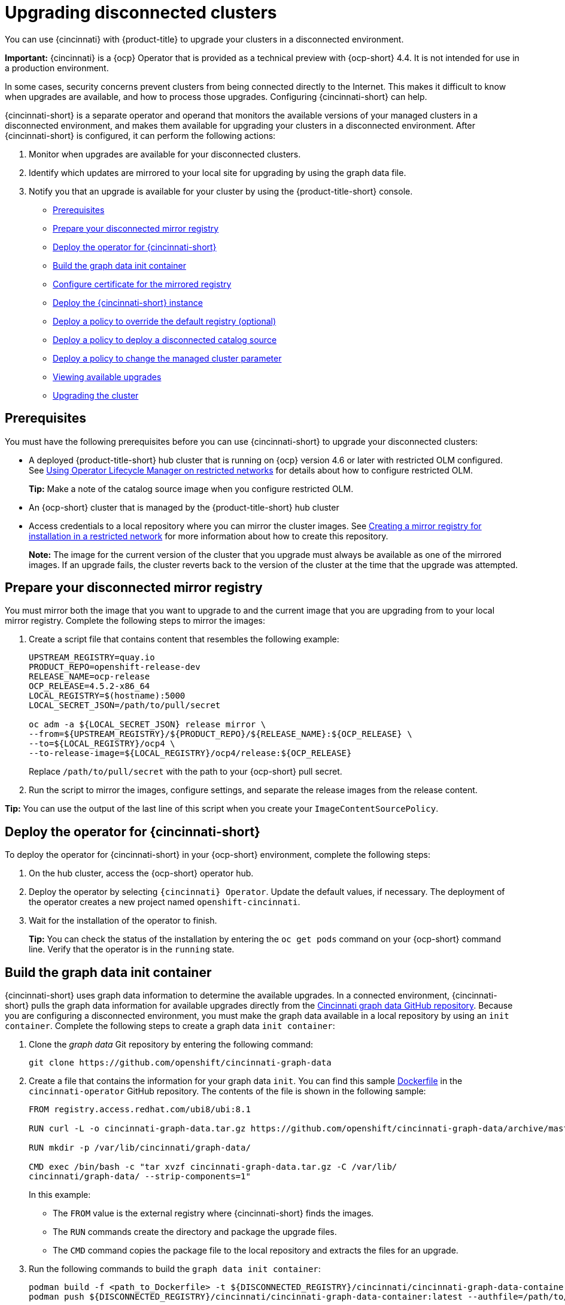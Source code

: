 [#upgrading-disconnected-clusters]
= Upgrading disconnected clusters

You can use {cincinnati} with {product-title} to upgrade your clusters in a disconnected environment.

*Important:* {cincinnati} is a {ocp} Operator that is provided as a technical preview with {ocp-short} 4.4. It is not intended for use in a production environment.

In some cases, security concerns prevent clusters from being connected directly to the Internet. This makes it difficult to know when upgrades are available, and how to process those upgrades. Configuring {cincinnati-short} can help. 

{cincinnati-short} is a separate operator and operand that monitors the available versions of your managed clusters in a disconnected environment, and makes them available for upgrading your clusters in a disconnected environment. After {cincinnati-short} is configured, it can perform the following actions:

. Monitor when upgrades are available for your disconnected clusters.
. Identify which updates are mirrored to your local site for upgrading by using the graph data file.
. Notify you that an upgrade is available for your cluster by using the {product-title-short} console.

* <<cincinnati-prerequisites,Prerequisites>>
* <<prepare-your-disconnected-mirror-registry,Prepare your disconnected mirror registry>>
* <<deploy-the-operator-for-cincinnati,Deploy the operator for {cincinnati-short}>>
* <<build-the-graph-data-init-container,Build the graph data init container>>
* <<configure-certificate-for-the-mirrored-registry,Configure certificate for the mirrored registry>>
* <<deploy-the-cincinnati-instance,Deploy the {cincinnati-short} instance>>
* <<deploy-a-policy-to-override-the-default-registry,Deploy a policy to override the default registry (optional)>>
* <<deploy-a-policy-to-deploy-a-disconnected-catalog-source,Deploy a policy to deploy a disconnected catalog source>>
* <<deploy-a-policy-to-change-the-managed-cluster-parameter,Deploy a policy to change the managed cluster parameter>>
* <<viewing-available-upgrades,Viewing available upgrades>>
* <<upgrading-the-cluster,Upgrading the cluster>>

[#cincinnati-prerequisites]
== Prerequisites

You must have the following prerequisites before you can use {cincinnati-short} to upgrade your disconnected clusters:

* A deployed {product-title-short} hub cluster that is running on {ocp} version 4.6 or later with restricted OLM configured. See https://docs.openshift.com/container-platform/4.6/operators/olm-restricted-networks.html[Using Operator Lifecycle Manager on restricted networks] for details about how to configure restricted OLM. 
+
*Tip:* Make a note of the catalog source image when you configure restricted OLM.
* An {ocp-short} cluster that is managed by the {product-title-short} hub cluster
* Access credentials to a local repository where you can mirror the cluster images. See https://docs.openshift.com/container-platform/4.6/installing/install_config/installing-restricted-networks-preparations.html[Creating a mirror registry for installation in a restricted network] for more information about how to create this repository.
+
*Note:* The image for the current version of the cluster that you upgrade must always be available as one of the mirrored images. If an upgrade fails, the cluster reverts back to the version of the cluster at the time that the upgrade was attempted.

[#prepare-your-disconnected-mirror-registry]
== Prepare your disconnected mirror registry

You must mirror both the image that you want to upgrade to and the current image that you are upgrading from to your local mirror registry. Complete the following steps to mirror the images:

. Create a script file that contains content that resembles the following example:
+
----
UPSTREAM_REGISTRY=quay.io
PRODUCT_REPO=openshift-release-dev
RELEASE_NAME=ocp-release
OCP_RELEASE=4.5.2-x86_64
LOCAL_REGISTRY=$(hostname):5000
LOCAL_SECRET_JSON=/path/to/pull/secret

oc adm -a ${LOCAL_SECRET_JSON} release mirror \
--from=${UPSTREAM_REGISTRY}/${PRODUCT_REPO}/${RELEASE_NAME}:${OCP_RELEASE} \
--to=${LOCAL_REGISTRY}/ocp4 \
--to-release-image=${LOCAL_REGISTRY}/ocp4/release:${OCP_RELEASE}
----
+
Replace `/path/to/pull/secret` with the path to your {ocp-short} pull secret.

. Run the script to mirror the images, configure settings, and separate the release images from the release content.

*Tip:* You can use the output of the last line of this script when you create your `ImageContentSourcePolicy`.

[#deploy-the-operator-for-cincinnati]
== Deploy the operator for {cincinnati-short}

To deploy the operator for {cincinnati-short} in your {ocp-short} environment, complete the following steps:

. On the hub cluster, access the {ocp-short} operator hub. 
. Deploy the operator by selecting `{cincinnati} Operator`. Update the default values, if necessary. The deployment of the operator creates a new project named `openshift-cincinnati`.
. Wait for the installation of the operator to finish. 
+
*Tip:* You can check the status of the installation by entering the `oc get pods` command on your {ocp-short} command line. Verify that the operator is in the `running` state.

[#build-the-graph-data-init-container]
== Build the graph data init container

{cincinnati-short} uses graph data information to determine the available upgrades. In a connected environment, {cincinnati-short} pulls the graph data information for available upgrades directly from the https://github.com/openshift/cincinnati-graph-data[Cincinnati graph data GitHub repository]. Because you are configuring a disconnected environment, you must make the graph data available in a local repository by using an `init container`. Complete the following steps to create a graph data `init container`:

. Clone the _graph data_ Git repository by entering the following command:
+
----
git clone https://github.com/openshift/cincinnati-graph-data
----

. Create a file that contains the information for your graph data `init`. You can find this sample https://github.com/openshift/cincinnati-operator/blob/master/dev/Dockerfile[Dockerfile] in the `cincinnati-operator` GitHub repository. The contents of the file is shown in the following sample:
+
----
FROM registry.access.redhat.com/ubi8/ubi:8.1

RUN curl -L -o cincinnati-graph-data.tar.gz https://github.com/openshift/cincinnati-graph-data/archive/master.tar.gz

RUN mkdir -p /var/lib/cincinnati/graph-data/

CMD exec /bin/bash -c "tar xvzf cincinnati-graph-data.tar.gz -C /var/lib/
cincinnati/graph-data/ --strip-components=1"  
----
+
In this example:
+
* The `FROM` value is the external registry where {cincinnati-short} finds the images.

* The `RUN` commands create the directory and package the upgrade files. 

* The `CMD` command copies the package file to the local repository and extracts the files for an upgrade.

. Run the following commands to build the `graph data init container`:
+
----
podman build -f <path_to_Dockerfile> -t ${DISCONNECTED_REGISTRY}/cincinnati/cincinnati-graph-data-container:latest
podman push ${DISCONNECTED_REGISTRY}/cincinnati/cincinnati-graph-data-container:latest --authfile=/path/to/pull_secret.json
----
+
Replace _path_to_Dockerfile_ with the path to the file that you created in the previous step.
+
Replace _${DISCONNECTED_REGISTRY}/cincinnati/cincinnati-graph-data-container_ with the path to your local graph data init container.
+
Replace _/path/to/pull_secret_ with the path to your pull secret file.
+
*Note:* You can also replace `podman` in the commands with `docker`, if you don't have `podman` installed.


[#configure-certificate-for-the-mirrored-registry]
== Configure certificate for the mirrored registry 

If you are using a secure external container registry to store your mirrored {ocp-short} release images, {cincinnati-short} requires access to this registry to build
an upgrade graph. Complete the following steps to configure your CA certificate to work with the {cincinnati-short} pod:

. Find the {ocp-short} external registry API, which is located in `image.config.openshift.io`. This is where the external registry CA certificate is stored.  
+
See https://docs.openshift.com/container-platform/4.7/registry/configuring-registry-operator.html#images-configuration-cas_configuring-registry-operator[Configuring additional trust stores for image registry access] in the {ocp-short} documentation for more information.

. Create a ConfigMap in the `openshift-config` namespace. 

. Add your CA certificate under the key `cincinnati-registry`. {cincinnati-short} uses this setting to locate your certificate:
+
----
apiVersion: v1
kind: ConfigMap
metadata:
  name: trusted-ca
data:
  cincinnati-registry: |
    -----BEGIN CERTIFICATE-----
    ...
    -----END CERTIFICATE-----
----

. Edit the `cluster` resource in the `image.config.openshift.io` API to set the `additionalTrustedCA` field to the name of the ConfigMap that you created.
+
----
oc patch image.config.openshift.io cluster -p '{"spec":{"additionalTrustedCA":{"name":"trusted-ca"}}}' --type merge
----
+
Replace `_trusted-ca_` with the path to your new ConfigMap.

The {cincinnati-short} Operator watches the `image.config.openshift.io` API and the
ConfigMap you created in the `openshift-config` namespace for changes, then
restart the deployment if the CA cert has changed.

[#deploy-the-cincinnati-instance]
== Deploy the {cincinnati-short} instance

When you finish deploying the {cincinnati-short} instance on your hub cluster, this instance is located where the images for the cluster upgrades are mirrored and made available to the disconnected managed cluster. Complete the following steps to deploy the instance:

. If you do not want to use the default namespace of the operator, which is `openshift-cincinnati`, create a namespace for your {cincinnati-short} instance:
.. In the {ocp-short} hub cluster console navigation menu, select *Administration* > *Namespaces*.
.. Select *Create Namespace*.
.. Add the name of your namespace, and any other information for your namespace.
.. Select *Create* to create the namespace.
. In the _Installed Operators_ section of the {ocp-short} console, select *{cincinnati} Operator*.
. Select *Create Instance* in the menu.
. Paste the contents from your {cincinnati-short} instance. Your YAML instance might resemble the following manifest:
+
----
apiVersion: cincinnati.openshift.io/v1beta2
kind: Cincinnati
metadata:
  name: openshift-update-service-instance
  namespace: openshift-cincinnati
spec:
  registry: <registry_host_name>:<port>
  replicas: 1
  repository: ${LOCAL_REGISTRY}/ocp4/release
  graphDataImage: '<host_name>:<port>/cincinnati-graph-data-container'
----
+
Replace the `spec.registry` value with the path to your local disconnected registry for your images.
+
Replace the `spec.graphDataImage` value with the path to your graph data init container. *Tip:* This is the same value that you used when you ran the `podman push` command to push your graph data init container.
. Select *Create* to create the instance. 
. From the hub cluster CLI, enter the `oc get pods` command to view the status of the instance creation. It might take a while, but the process is complete when the result of the command shows that the instance and the operator are running.

[#deploy-a-policy-to-override-the-default-registry]
== Deploy a policy to override the default registry (optional)

*Note:* The steps in this section only apply if you have mirrored your releases into your mirrored registry. 

{ocp-short} has a default image registry value that specifies where it finds the upgrade packages. In a disconnected environment, you can create a policy to replace that value with the path to your local image registry where you mirrored your release images. 

For these steps, the policy is named _ImageContentSourcePolicy_. Complete the following steps to create the policy:

. Log in to the {ocp-short} environment of your hub cluster.
. In the {ocp-short} navigation, select *Administration* > *Custom Resource Definitions*.
. Select the _Instances_ tab.
. Select the name of the _ImageContentSourcePolicy_ that you created when you set up your disconnected OLM to view the contents.
. Select the _YAML_ tab to view the content in `YAML` format. 
. Copy the entire contents of the ImageContentSourcePolicy.

. From the {product-title-short} console, select *Governance* > *Create policy*.
. Set the `YAML` switch to _On_ to view the YAML version of the policy.
. Delete all of the content in the `YAML` code. 
. Paste the following `YAML` content into the window to create a custom policy:
+
----
apiVersion: policy.open-cluster-management.io/v1
kind: Policy
metadata:
  name: policy-pod
  namespace: default
  annotations:
    policy.open-cluster-management.io/standards: 
    policy.open-cluster-management.io/categories: 
    policy.open-cluster-management.io/controls: 
spec:
  disabled: false
  policy-templates:
    - objectDefinition:
        apiVersion: policy.open-cluster-management.io/v1
        kind: ConfigurationPolicy
        metadata:
          name: policy-pod-sample-nginx-pod
        spec:
          object-templates:
            - complianceType: musthave
              objectDefinition:
                apiVersion: v1
                kind: Pod
                metadata:
                  name: sample-nginx-pod
                  namespace: default
                status:
                  phase: Running
          remediationAction: inform
          severity: low
  remediationAction: enforce
---
apiVersion: policy.open-cluster-management.io/v1
kind: PlacementBinding
metadata:
  name: binding-policy-pod
  namespace: default
placementRef:
  name: placement-policy-pod
  kind: PlacementRule
  apiGroup: apps.open-cluster-management.io
subjects:
- name: policy-pod
  kind: Policy
  apiGroup: policy.open-cluster-management.io
---
apiVersion: apps.open-cluster-management.io/v1
kind: PlacementRule
metadata:
  name: placement-policy-pod
  namespace: default
spec:
  clusterConditions:
  - status: "True"
    type: ManagedClusterConditionAvailable
  clusterSelector:
    matchExpressions:
      []  # selects all clusters if not specified
----

. Replace the content inside the `objectDefinition` section of the template with content that is similar to the following content to add the settings for your ImageContentSourcePolicy: 
+
----
apiVersion: operator.openshift.io/v1alpha1
kind: ImageContentSourcePolicy
metadata:
  name: ImageContentSourcePolicy
spec:
  repositoryDigestMirrors:
  - mirrors:
    - <path-to-local-mirror>
    source: registry.redhat.io
----
+
* Replace `_path-to-local-mirror_` with the path to your local mirror repository.
* *Tip:* You can find your path to your local mirror by entering the `oc adm release mirror` command.

. Select the box for *Enforce if supported*.
. Select *Create* to create the policy. 

[#deploy-a-policy-to-deploy-a-disconnected-catalog-source]
== Deploy a policy to deploy a disconnected catalog source

Push the _Catalogsource_ policy to the managed cluster to change the default location from a connected location to your disconnected local registry. 

. In the {product-title-short} console, select *Automate infrastructure* > *Clusters*.
. Find the managed cluster to receive the policy in the list of clusters.
. Note the value of the `name` label for the managed cluster. The label format is `name=managed-cluster-name`. This value is used when pushing the policy.
. In the {product-title-short} console menu, select *Governance* > *Create policy*.
. Set the `YAML` switch to _On_ to view the YAML version of the policy.
. Delete all of the content in the `YAML` code. 
. Paste the following `YAML` content into the window to create a custom policy:
. Paste the following `YAML` content into the window to create a custom policy:
+
----
apiVersion: policy.open-cluster-management.io/v1
kind: Policy
metadata:
  name: policy-pod
  namespace: default
  annotations:
    policy.open-cluster-management.io/standards: 
    policy.open-cluster-management.io/categories: 
    policy.open-cluster-management.io/controls: 
spec:
  disabled: false
  policy-templates:
    - objectDefinition:
        apiVersion: policy.open-cluster-management.io/v1
        kind: ConfigurationPolicy
        metadata:
          name: policy-pod-sample-nginx-pod
        spec:
          object-templates:
            - complianceType: musthave
              objectDefinition:
                apiVersion: v1
                kind: Pod
                metadata:
                  name: sample-nginx-pod
                  namespace: default
                status:
                  phase: Running
          remediationAction: inform
          severity: low
  remediationAction: enforce
---
apiVersion: policy.open-cluster-management.io/v1
kind: PlacementBinding
metadata:
  name: binding-policy-pod
  namespace: default
placementRef:
  name: placement-policy-pod
  kind: PlacementRule
  apiGroup: apps.open-cluster-management.io
subjects:
- name: policy-pod
  kind: Policy
  apiGroup: policy.open-cluster-management.io
---
apiVersion: apps.open-cluster-management.io/v1
kind: PlacementRule
metadata:
  name: placement-policy-pod
  namespace: default
spec:
  clusterConditions:
  - status: "True"
    type: ManagedClusterConditionAvailable
  clusterSelector:
    matchExpressions:
      []  # selects all clusters if not specified
----

. Add the following content to the policy:
+
----
apiVersion: config.openshift.io/vi
kind: OperatorHub
metadata:
 name: cluster
spec:
 disableAllDefaultSources: true
----
+
. Add the following content:
+
----
apiVersion: operators.coreos.com/v1alpha1
kind: CatalogSource
metadata:
  name: my-operator-catalog
  namespace: openshift-marketplace
spec:
  sourceType: grpc
  image: <registry_host_name>:<port>/olm/redhat-operators:v1 
  displayName: My Operator Catalog
  publisher: grpc
----
+
Replace the value of _spec.image_ with the path to your local restricted catalog source image.

. In the {product-title-short} console navigation, select *Automate infrastructure* > *Clusters* to check the status of the managed cluster. When the policy is applied, the cluster status is `ready`.

[#deploy-a-policy-to-change-the-managed-cluster-parameter]
== Deploy a policy to change the managed cluster parameter

Push the _ClusterVersion_ policy to the managed cluster to change the default location where it retrieves its upgrades. 

. From the managed cluster, confirm that the _ClusterVersion_ upstream parameter is currently the default public {cincinnati-short} operand by entering the following command:
+
----
oc get clusterversion -o yaml
----
+
The returned content might resemble the following content:
+
----
apiVersion: v1
items:
- apiVersion: config.openshift.io/v1
  kind: ClusterVersion
[..]
  spec:
    channel: stable-4.4
    upstream: https://api.openshift.com/api/upgrades_info/v1/graph
---- 
 
. From the hub cluster, identify the route URL to the {cincinnati-short} operand by entering the following command: `oc get routes`. 
+
*Tip:* Note this value for later steps.

. In the hub cluster {product-title-short} console menu, select *Governance* > *Create a policy*.
. Set the `YAML` switch to _On_ to view the YAML version of the policy.
. Delete all of the content in the `YAML` code. 
. Paste the following `YAML` content into the window to create a custom policy:
+
----
apiVersion: policy.open-cluster-management.io/v1
kind: Policy
metadata:
  name: policy-pod
  namespace: default
  annotations:
    policy.open-cluster-management.io/standards: 
    policy.open-cluster-management.io/categories: 
    policy.open-cluster-management.io/controls: 
spec:
  disabled: false
  policy-templates:
    - objectDefinition:
        apiVersion: policy.open-cluster-management.io/v1
        kind: ConfigurationPolicy
        metadata:
          name: policy-pod-sample-nginx-pod
        spec:
          object-templates:
            - complianceType: musthave
              objectDefinition:
                apiVersion: v1
                kind: Pod
                metadata:
                  name: sample-nginx-pod
                  namespace: default
                status:
                  phase: Running
          remediationAction: inform
          severity: low
  remediationAction: enforce
---
apiVersion: policy.open-cluster-management.io/v1
kind: PlacementBinding
metadata:
  name: binding-policy-pod
  namespace: default
placementRef:
  name: placement-policy-pod
  kind: PlacementRule
  apiGroup: apps.open-cluster-management.io
subjects:
- name: policy-pod
  kind: Policy
  apiGroup: policy.open-cluster-management.io
---
apiVersion: apps.open-cluster-management.io/v1
kind: PlacementRule
metadata:
  name: placement-policy-pod
  namespace: default
spec:
  clusterConditions:
  - status: "True"
    type: ManagedClusterConditionAvailable
  clusterSelector:
    matchExpressions:
      []  # selects all clusters if not specified
----
. Add the following content to `policy.spec` in the _policy_ section:
+
----
apiVersion: config.openshift.io/v1
  kind: ClusterVersion
  metadata:
    name: version
  spec:
    channel: stable-4.4
    upstream: https://example-cincinnati-policy-engine-uri/api/upgrades_info/v1/graph
----
+
Replace the value of _spec.upstream_ with the path to your hub cluster {cincinnati-short} operand.
+
*Tip:* You can complete the following steps to determine the path to the operand:
+
 .. Run the `oc get get routes -A` command on the hub cluster.
 .. Find the route to `cincinnati`.
 +
 The path to the operand is the value in the `HOST/PORT` field.

. In the managed cluster CLI, confirm that the upstream parameter in the `ClusterVersion` is updated with the local hub cluster {cincinnati-short} URL by entering: 
+
----
oc get clusterversion -o yaml
----
+
Verify that the results resemble the following content:
+
----
apiVersion: v1
items:
- apiVersion: config.openshift.io/v1
  kind: ClusterVersion
[..]
  spec:
    channel: stable-4.4
    upstream: https://<hub-cincinnati-uri>/api/upgrades_info/v1/graph
----

[#viewing-available-upgrades]
== Viewing available upgrades

You can view a list of available upgrades for your managed cluster by completing the following steps:

. Log in to your {product-title-short} console.
. In the navigation menu, select *Automate Infrastructure* > *Clusters*.
. Select a cluster that is in the _Ready_ state.
. From the *Actions* menu, select *Upgrade cluster*. 
. Verify that the optional upgrade paths are available. 
+
*Note:* No available upgrade versions are shown if the current version is not mirrored into the local image repository.  

[#upgrading-the-cluster]
== Upgrading the cluster

After configuring the disconnected registry, {product-title-short} and {cincinnati-short} use the disconnected registry to determine if upgrades are available. If no available upgrades are displayed, make sure that you have the release image of the current level of the cluster and at least one later level mirrored in the local repository. If the release image for the current version of the cluster is not available, no upgrades are available.

Complete the following steps to upgrade:

. In the {product-title-short} console, select *Automate infrastructure* > *Clusters*.

. Find the cluster that you want to determine if there is an available upgrade. 

. If there is an upgrade available, the *Distribution version* column for the cluster indicates that there is an upgrade available. 

. Select the _Options_ menu for the cluster, and select *Upgrade cluster*.

. Select the target version for the upgrade, and select *Upgrade*. 

The managed cluster is updated to the selected version. 

If your cluster upgrade fails, the Operator generally retries the upgrade a few times, stops, and reports the status of the failing component. In some cases, the upgrade process  continues to cycle through attempts to complete the process. Rolling your cluster back to a previous version following a failed upgrade is not supported. Contact Red Hat support for assistance if your cluster upgrade fails.
